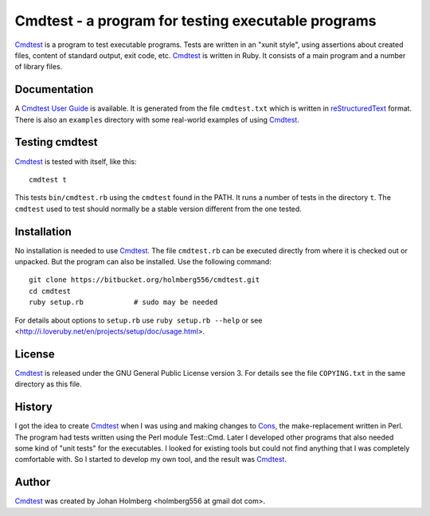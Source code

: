 
Cmdtest - a program for testing executable programs
===================================================

Cmdtest_ is a program to test executable programs. Tests are written in
an "xunit style", using assertions about created files, content of
standard output, exit code, etc. Cmdtest_ is written in Ruby.
It consists of a main program and a number of library files.

Documentation
-------------

A `Cmdtest User Guide`_ is available.
It is generated from the file ``cmdtest.txt`` which is written in
reStructuredText_ format. There is also an ``examples`` directory with
some real-world examples of using Cmdtest_.

Testing cmdtest
---------------

Cmdtest_ is tested with itself, like this::

  cmdtest t

This tests ``bin/cmdtest.rb`` using the ``cmdtest`` found in the PATH.
It runs a number of tests in the directory ``t``.
The ``cmdtest`` used to test should normally be a stable version
different from the one tested.

Installation
------------

No installation is needed to use Cmdtest_. The file ``cmdtest.rb`` can
be executed directly from where it is checked out or unpacked. But the
program can also be installed. Use the following command::

  git clone https://bitbucket.org/holmberg556/cmdtest.git
  cd cmdtest
  ruby setup.rb            # sudo may be needed

For details about options to ``setup.rb`` use ``ruby setup.rb --help``
or see <http://i.loveruby.net/en/projects/setup/doc/usage.html>.

License
-------

Cmdtest_ is released under the GNU General Public License version 3.
For details see the file ``COPYING.txt`` in the same directory as this file.

History
-------

I got the idea to create Cmdtest_ when I was using and making changes to Cons_,
the make-replacement written in Perl. The program had tests written
using the Perl module Test::Cmd. Later I developed other
programs that also needed some kind of "unit tests" for the executables.
I looked for existing tools but could not find anything that I was completely
comfortable with. So I started to develop my own tool, and the result was
Cmdtest_.

Author
------

Cmdtest_ was created by Johan Holmberg <holmberg556 at gmail dot com>.


.. _reStructuredText: http://docutils.sourceforge.net/rst.html
.. _Cmdtest:          https://bitbucket.org/holmberg556/cmdtest
.. _Cons:             http://www.dsmit.com/cons/

.. _`Cmdtest User Guide`:     http://holmberg556.bitbucket.io/cmdtest/doc/cmdtest.html
